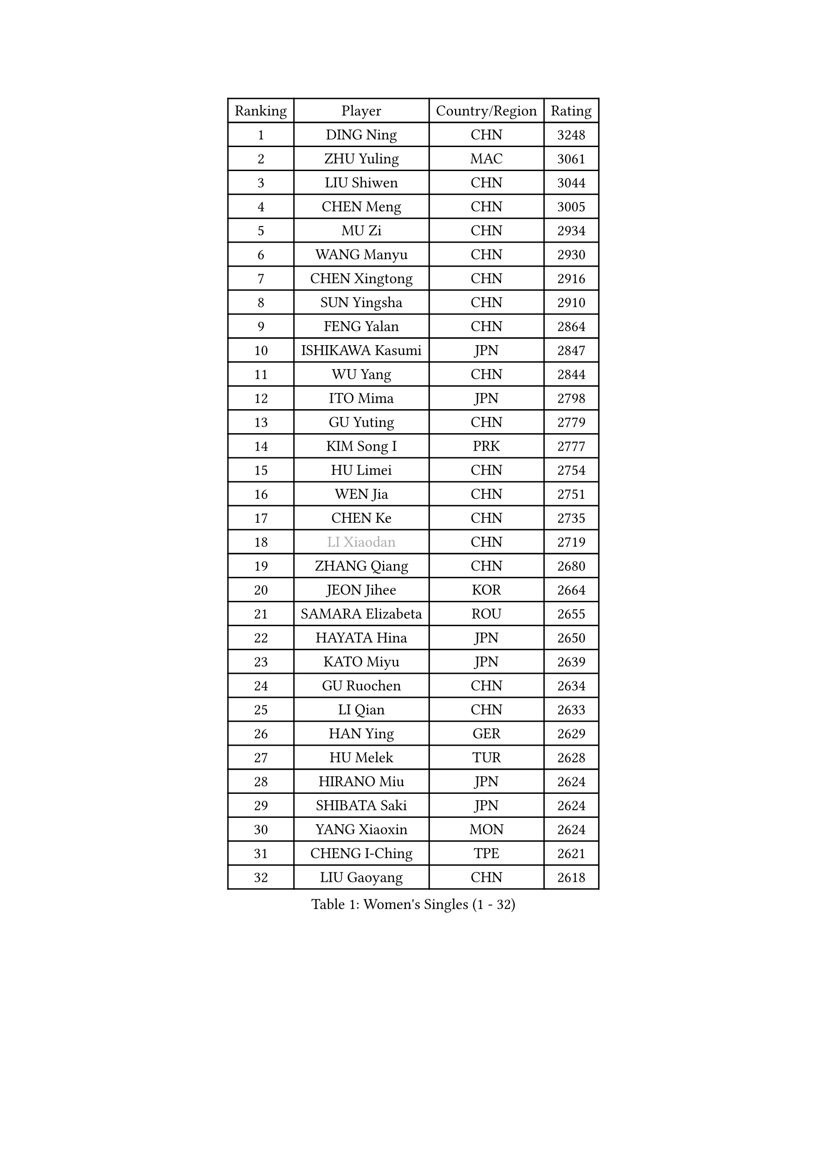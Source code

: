 
#set text(font: ("Courier New", "NSimSun"))
#figure(
  caption: "Women's Singles (1 - 32)",
    table(
      columns: 4,
      [Ranking], [Player], [Country/Region], [Rating],
      [1], [DING Ning], [CHN], [3248],
      [2], [ZHU Yuling], [MAC], [3061],
      [3], [LIU Shiwen], [CHN], [3044],
      [4], [CHEN Meng], [CHN], [3005],
      [5], [MU Zi], [CHN], [2934],
      [6], [WANG Manyu], [CHN], [2930],
      [7], [CHEN Xingtong], [CHN], [2916],
      [8], [SUN Yingsha], [CHN], [2910],
      [9], [FENG Yalan], [CHN], [2864],
      [10], [ISHIKAWA Kasumi], [JPN], [2847],
      [11], [WU Yang], [CHN], [2844],
      [12], [ITO Mima], [JPN], [2798],
      [13], [GU Yuting], [CHN], [2779],
      [14], [KIM Song I], [PRK], [2777],
      [15], [HU Limei], [CHN], [2754],
      [16], [WEN Jia], [CHN], [2751],
      [17], [CHEN Ke], [CHN], [2735],
      [18], [#text(gray, "LI Xiaodan")], [CHN], [2719],
      [19], [ZHANG Qiang], [CHN], [2680],
      [20], [JEON Jihee], [KOR], [2664],
      [21], [SAMARA Elizabeta], [ROU], [2655],
      [22], [HAYATA Hina], [JPN], [2650],
      [23], [KATO Miyu], [JPN], [2639],
      [24], [GU Ruochen], [CHN], [2634],
      [25], [LI Qian], [CHN], [2633],
      [26], [HAN Ying], [GER], [2629],
      [27], [HU Melek], [TUR], [2628],
      [28], [HIRANO Miu], [JPN], [2624],
      [29], [SHIBATA Saki], [JPN], [2624],
      [30], [YANG Xiaoxin], [MON], [2624],
      [31], [CHENG I-Ching], [TPE], [2621],
      [32], [LIU Gaoyang], [CHN], [2618],
    )
  )#pagebreak()

#set text(font: ("Courier New", "NSimSun"))
#figure(
  caption: "Women's Singles (33 - 64)",
    table(
      columns: 4,
      [Ranking], [Player], [Country/Region], [Rating],
      [33], [LI Jie], [NED], [2613],
      [34], [MONTEIRO DODEAN Daniela], [ROU], [2609],
      [35], [POLCANOVA Sofia], [AUT], [2604],
      [36], [CHE Xiaoxi], [CHN], [2600],
      [37], [SUH Hyo Won], [KOR], [2596],
      [38], [LI Qian], [POL], [2594],
      [39], [LANG Kristin], [GER], [2583],
      [40], [JIANG Huajun], [HKG], [2581],
      [41], [#text(gray, "ISHIGAKI Yuka")], [JPN], [2573],
      [42], [FENG Tianwei], [SGP], [2573],
      [43], [SHAN Xiaona], [GER], [2573],
      [44], [LIU Xi], [CHN], [2571],
      [45], [LEE Ho Ching], [HKG], [2568],
      [46], [CHEN Szu-Yu], [TPE], [2557],
      [47], [SHI Xunyao], [CHN], [2556],
      [48], [HAMAMOTO Yui], [JPN], [2554],
      [49], [#text(gray, "KIM Kyungah")], [KOR], [2551],
      [50], [#text(gray, "SHENG Dandan")], [CHN], [2544],
      [51], [HE Zhuojia], [CHN], [2543],
      [52], [ZENG Jian], [SGP], [2542],
      [53], [ANDO Minami], [JPN], [2541],
      [54], [POTA Georgina], [HUN], [2537],
      [55], [YU Fu], [POR], [2537],
      [56], [DOO Hoi Kem], [HKG], [2536],
      [57], [SZOCS Bernadette], [ROU], [2536],
      [58], [NI Xia Lian], [LUX], [2536],
      [59], [HASHIMOTO Honoka], [JPN], [2527],
      [60], [CHOI Hyojoo], [KOR], [2517],
      [61], [LI Jiayi], [CHN], [2514],
      [62], [SATO Hitomi], [JPN], [2513],
      [63], [LIU Jia], [AUT], [2512],
      [64], [MORI Sakura], [JPN], [2511],
    )
  )#pagebreak()

#set text(font: ("Courier New", "NSimSun"))
#figure(
  caption: "Women's Singles (65 - 96)",
    table(
      columns: 4,
      [Ranking], [Player], [Country/Region], [Rating],
      [65], [SUN Mingyang], [CHN], [2505],
      [66], [WANG Yidi], [CHN], [2504],
      [67], [SOO Wai Yam Minnie], [HKG], [2499],
      [68], [LI Jiao], [NED], [2497],
      [69], [YU Mengyu], [SGP], [2491],
      [70], [MATSUZAWA Marina], [JPN], [2489],
      [71], [#text(gray, "TIE Yana")], [HKG], [2484],
      [72], [ZHANG Rui], [CHN], [2484],
      [73], [LI Fen], [SWE], [2483],
      [74], [MAEDA Miyu], [JPN], [2482],
      [75], [QIAN Tianyi], [CHN], [2478],
      [76], [MIKHAILOVA Polina], [RUS], [2475],
      [77], [MORIZONO Mizuki], [JPN], [2465],
      [78], [YANG Ha Eun], [KOR], [2463],
      [79], [ZHANG Mo], [CAN], [2463],
      [80], [MORIZONO Misaki], [JPN], [2455],
      [81], [LEE Zion], [KOR], [2454],
      [82], [PAVLOVICH Viktoria], [BLR], [2451],
      [83], [ZHOU Yihan], [SGP], [2450],
      [84], [LIU Fei], [CHN], [2449],
      [85], [SOLJA Petrissa], [GER], [2440],
      [86], [JIA Jun], [CHN], [2438],
      [87], [SAWETTABUT Suthasini], [THA], [2432],
      [88], [CHENG Hsien-Tzu], [TPE], [2431],
      [89], [DIAZ Adriana], [PUR], [2430],
      [90], [KIM Youjin], [KOR], [2426],
      [91], [#text(gray, "CHOI Moonyoung")], [KOR], [2425],
      [92], [SHIOMI Maki], [JPN], [2420],
      [93], [DIACONU Adina], [ROU], [2420],
      [94], [HUANG Yi-Hua], [TPE], [2415],
      [95], [PASKAUSKIENE Ruta], [LTU], [2410],
      [96], [NOSKOVA Yana], [RUS], [2409],
    )
  )#pagebreak()

#set text(font: ("Courier New", "NSimSun"))
#figure(
  caption: "Women's Singles (97 - 128)",
    table(
      columns: 4,
      [Ranking], [Player], [Country/Region], [Rating],
      [97], [NING Jing], [AZE], [2403],
      [98], [#text(gray, "SONG Maeum")], [KOR], [2398],
      [99], [TIAN Yuan], [CRO], [2394],
      [100], [MITTELHAM Nina], [GER], [2393],
      [101], [NAGASAKI Miyu], [JPN], [2393],
      [102], [YOON Hyobin], [KOR], [2384],
      [103], [LIN Chia-Hui], [TPE], [2383],
      [104], [KIHARA Miyuu], [JPN], [2382],
      [105], [#text(gray, "VACENOVSKA Iveta")], [CZE], [2382],
      [106], [TAN Wenling], [ITA], [2380],
      [107], [EERLAND Britt], [NED], [2379],
      [108], [YAN Chimei], [SMR], [2379],
      [109], [LIU Xin], [CHN], [2378],
      [110], [SASAO Asuka], [JPN], [2377],
      [111], [KHETKHUAN Tamolwan], [THA], [2376],
      [112], [BALAZOVA Barbora], [SVK], [2373],
      [113], [TAILAKOVA Mariia], [RUS], [2369],
      [114], [PESOTSKA Margaryta], [UKR], [2367],
      [115], [NG Wing Nam], [HKG], [2367],
      [116], [XIAO Maria], [ESP], [2365],
      [117], [#text(gray, "RI Mi Gyong")], [PRK], [2361],
      [118], [SO Eka], [JPN], [2359],
      [119], [LIN Ye], [SGP], [2357],
      [120], [LIU Weishan], [CHN], [2357],
      [121], [KREKINA Svetlana], [RUS], [2356],
      [122], [PROKHOROVA Yulia], [RUS], [2355],
      [123], [LEE Eunhye], [KOR], [2354],
      [124], [DOLGIKH Maria], [RUS], [2352],
      [125], [KATO Kyoka], [JPN], [2350],
      [126], [ODO Satsuki], [JPN], [2348],
      [127], [EKHOLM Matilda], [SWE], [2348],
      [128], [FAN Siqi], [CHN], [2344],
    )
  )